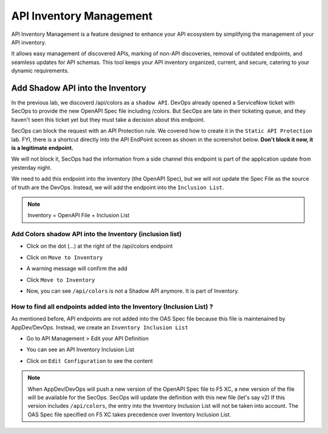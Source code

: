 API Inventory Management
========================

API Inventory Management is a feature designed to enhance your API ecosystem by simplifying the management of your API inventory. 

It allows easy management of discovered APIs, marking of non-API discoveries, removal of outdated endpoints, and seamless updates for API schemas. 
This tool keeps your API inventory organized, current, and secure, catering to your dynamic requirements.

Add Shadow API into the Inventory
---------------------------------

In the previous lab, we discoverd /api/colors as a ``shadow API``. DevOps already opened a ServiceNow ticket with SecOps to provide the new OpenAPI Spec file including /colors.
But SecOps are late in their ticketing queue, and they haven't seen this ticket yet but they must take a decision about this endpoint.

SecOps can block the request with an API Protection rule. We covered how to create it in the ``Static API Protection`` lab. FYI, there is a shortcut directly into the API EndPoint screen as shown in the screenshot below.
**Don't block it now, it is a legitimate endpoint.**

.. image:: ../pictures/protection-rule-colors.png
   :align: left
   :scale: 50%



We will not block it, SecOps had the information from a side channel this endpoint is part of the application update from yesterday night.

We need to add this endpoint into the inventory (the OpenAPI Spec), but we will not update the Spec File as the source of truth are the DevOps. Instead, we will add the endpoint into the ``Inclusion List``.

.. note:: Inventory = OpenAPI File + Inclusion List

Add Colors shadow API into the Inventory (inclusion list)
^^^^^^^^^^^^^^^^^^^^^^^^^^^^^^^^^^^^^^^^^^^^^^^^^^^^^^^^^

* Click on the dot (...) at the right of the /api/colors endpoint

* Click on ``Move to Inventory``

  .. image:: ../pictures/move-to-inventory.png
     :align: left
     :scale: 50%

* A warning message will confirm the add

  .. image:: ../pictures/warning-inventory.png
     :align: left
     :scale: 50%

* Click ``Move to Inventory``

* Now, you can see ``/api/colors`` is not a Shadow API anymore. It is part of Inventory.

  .. image:: ../pictures/moved-inventory.png
     :align: left
     :scale: 50%

How to find all endpoints added into the Inventory (Inclusion List) ?
^^^^^^^^^^^^^^^^^^^^^^^^^^^^^^^^^^^^^^^^^^^^^^^^^^^^^^^^^^^^^^^^^^^^^

As mentioned before, API endpoints are not added into the OAS Spec file because this file is maintenained by AppDev/DevOps. Instead, we create an ``Inventory Inclusion List``

* Go to API Management > Edit your API Definition

* You can see an API Inventory Inclusion List

  .. image:: ../pictures/oas-inclusion-list.png
     :align: left
     :scale: 50%

* Click on ``Edit Configuration`` to see the content

  .. image:: ../pictures/inclusion-list.png
     :align: left
     :scale: 50%

.. note:: When AppDev/DevOps will push a new version of the OpenAPI Spec file to F5 XC, a new version of the file will be available for the SecOps. SecOps will update the definition with this new file (let's say v2)
    If this version includes ``/api/colors``, the entry into the Inventory Inclusion List will not be taken into account. The OAS Spec file specified on F5 XC takes precedence over Inventory Inclusion List.

